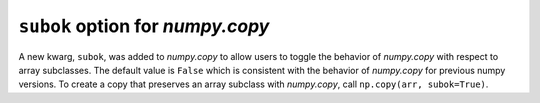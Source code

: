 ``subok`` option for `numpy.copy`
---------------------------------
A new kwarg, ``subok``, was added to `numpy.copy` to allow users to toggle the 
behavior of `numpy.copy` with respect to array subclasses. The default value
is ``False`` which is consistent with the behavior of `numpy.copy` for 
previous numpy versions. To create a copy that preserves an array subclass with
`numpy.copy`, call ``np.copy(arr, subok=True)``.
